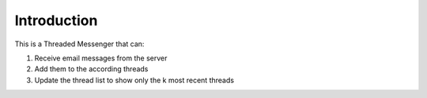 Introduction
============

This is a Threaded Messenger that can:

1. Receive email messages from the server

2. Add them to the according threads

3. Update the thread list to show only the k most recent threads
